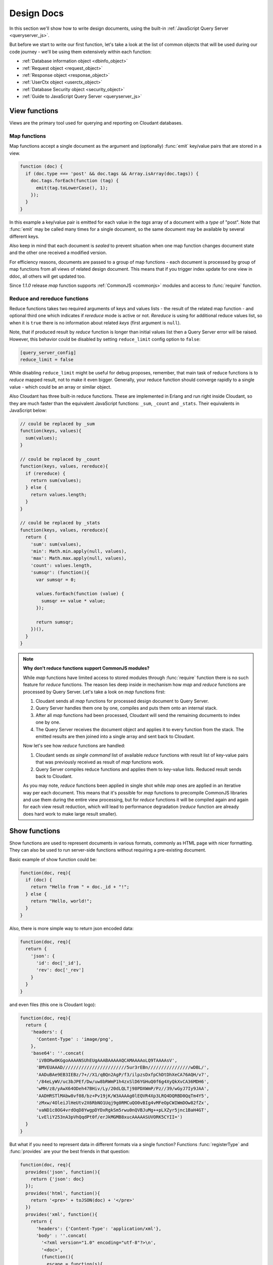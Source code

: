 .. Licensed under the Apache License, Version 2.0 (the "License"); you may not
.. use this file except in compliance with the License. You may obtain a copy of
.. the License at
..
..   http://www.apache.org/licenses/LICENSE-2.0
..
.. Unless required by applicable law or agreed to in writing, software
.. distributed under the License is distributed on an "AS IS" BASIS, WITHOUT
.. WARRANTIES OR CONDITIONS OF ANY KIND, either express or implied. See the
.. License for the specific language governing permissions and limitations under
.. the License.

.. default-domain:: js

.. _ddocs:

===========
Design Docs
===========

In this section we'll show how to write design documents, using the built-in
:ref:`JavaScript Query Server <queryserver_js>`.

But before we start to write our first function, let's take a look at the list
of common objects that will be used during our code journey - we'll be using
them extensively within each function:

- :ref:`Database information object <dbinfo_object>`
- :ref:`Request object <request_object>`
- :ref:`Response object <response_object>`
- :ref:`UserCtx object <userctx_object>`
- :ref:`Database Security object <security_object>`
- :ref:`Guide to JavaScript Query Server <queryserver_js>`

.. _viewfun:

View functions
==============

Views are the primary tool used for querying and reporting on Cloudant databases.

.. _mapfun:

Map functions
-------------

.. function:: mapfun(doc)

   :param doc: Processed document object.

Map functions accept a single document as the argument and (optionally) :func:`emit`
key/value pairs that are stored in a view.

.. code-block:: javascript

    function (doc) {
      if (doc.type === 'post' && doc.tags && Array.isArray(doc.tags)) {
        doc.tags.forEach(function (tag) {
          emit(tag.toLowerCase(), 1);
        });
      }
    }

In this example a key/value pair is emitted for each value in the `tags` array
of a document with a `type` of "post". Note that :func:`emit` may be called many
times for a single document, so the same document may be available by several
different keys.

Also keep in mind that each document is *sealed* to prevent situation when one
map function changes document state and the other one received a modified
version.

For efficiency reasons, documents are passed to a group of map functions -
each document is processed by group of map functions from all views of
related design document. This means that if you trigger index update for one
view in ddoc, all others will get updated too.

Since `1.1.0` release `map` function supports
:ref:`CommonJS <commonjs>` modules and access to :func:`require` function.

.. _reducefun:

Reduce and rereduce functions
-----------------------------

.. function:: redfun(keys, values[, rereduce])

   :param keys: Array of pairs docid-key for related map function result.
                Always ``null`` if rereduce is running (has ``true`` value).
   :param values: Array of map function result values.
   :param rereduce: Boolean sign of rereduce run.

   :return: Reduces `values`

Reduce functions takes two required arguments of keys and values lists - the
result of the related map function - and optional third one which indicates if
`rereduce` mode is active or not. `Rereduce` is using for additional reduce
values list, so when it is ``true`` there is no information about related `keys`
(first argument is ``null``).

Note, that if produced result by `reduce` function is longer than initial
values list then a Query Server error will be raised. However, this behavior
could be disabled by setting ``reduce_limit`` config option to ``false``:

.. code-block:: ini

   [query_server_config]
   reduce_limit = false

While disabling ``reduce_limit`` might be useful for debug proposes, remember,
that main task of reduce functions is to *reduce* mapped result, not to make it
even bigger. Generally, your reduce function should converge rapidly to a single
value - which could be an array or similar object.

Also Cloudant has three built-in reduce functions. These are implemented in
Erlang and run right inside Cloudant, so they are much faster than the equivalent
JavaScript functions: ``_sum``, ``_count`` and ``_stats``. Their equivalents in
JavaScript below:

.. code-block:: javascript

    // could be replaced by _sum
    function(keys, values){
      sum(values);
    }

    // could be replaced by _count
    function(keys, values, rereduce){
      if (rereduce) {
        return sum(values);
      } else {
        return values.length;
      }
    }

    // could be replaced by _stats
    function(keys, values, rereduce){
      return {
        'sum': sum(values),
        'min': Math.min.apply(null, values),
        'max': Math.max.apply(null, values),
        'count': values.length,
        'sumsqr': (function(){
          var sumsqr = 0;

          values.forEach(function (value) {
            sumsqr += value * value;
          });

          return sumsqr;
        })(),
      }
    }

.. note:: **Why don't reduce functions support CommonJS modules?**

   While `map` functions have limited access to stored modules through
   :func:`require` function there is no such feature for `reduce` functions.
   The reason lies deep inside in mechanism how `map` and `reduce` functions
   are processed by Query Server. Let's take a look on `map` functions first:

   #. Cloudant sends all `map` functions for processed design document to
      Query Server.
   #. Query Server handles them one by one, compiles and puts them onto an
      internal stack.
   #. After all `map` functions had been processed, Cloudant will send the
      remaining documents to index one by one.
   #. The Query Server receives the document object and applies it to every function
      from the stack. The emitted results are then joined into a single array and sent
      back to Cloudant.

   Now let's see how `reduce` functions are handled:

   #. Cloudant sends *as single command* list of available `reduce` functions
      with result list of key-value pairs that was previously received as
      result of `map` functions work.
   #. Query Server compiles reduce functions and applies them to key-value
      lists. Reduced result sends back to Cloudant.

   As you may note, `reduce` functions been applied in single shot while
   `map` ones are applied in an iterative way per each document. This means that
   it's possible for `map` functions to precompile CommonJS libraries and use them
   during the entire view processing, but for `reduce` functions it will be
   compiled again and again for each view result reduction, which will lead to
   performance degradation (`reduce` function are already does hard work to make
   large result smaller).


.. _showfun:

Show functions
==============

.. function:: showfun(doc, req)

   :param doc: Processed document, may be omitted.
   :param req: :ref:`Request object <request_object>`.

   :return: :ref:`Response object <response_object>`
   :rtype: object or string

Show functions are used to represent documents in various formats, commonly as
HTML page with nicer formatting. They can also be used to run server-side functions
without requiring a pre-existing document.

Basic example of show function could be:

.. code-block:: javascript

    function(doc, req){
      if (doc) {
        return "Hello from " + doc._id + "!";
      } else {
        return "Hello, world!";
      }
    }

Also, there is more simple way to return json encoded data:

.. code-block:: javascript

    function(doc, req){
      return {
        'json': {
          'id': doc['_id'],
          'rev': doc['_rev']
        }
      }
    }


and even files (this one is Cloudant logo):

.. code-block:: javascript

    function(doc, req){
      return {
        'headers': {
          'Content-Type' : 'image/png',
        },
        'base64': ''.concat(
          'iVBORw0KGgoAAAANSUhEUgAAABAAAAAQCAMAAAAoLQ9TAAAAsV',
          'BMVEUAAAD////////////////////////5ur3rEBn////////////////wDBL/',
          'AADuBAe9EB3IEBz/7+//X1/qBQn2AgP/f3/ilpzsDxfpChDtDhXeCA76AQH/v7',
          '/84eLyWV/uc3bJPEf/Dw/uw8bRWmP1h4zxSlD6YGHuQ0f6g4XyQkXvCA36MDH6',
          'wMH/z8/yAwX64ODeh47BHiv/Ly/20dLQLTj98PDXWmP/Pz//39/wGyJ7Iy9JAA',
          'AADHRSTlMAbw8vf08/bz+Pv19jK/W3AAAAg0lEQVR4Xp3LRQ4DQRBD0QqTm4Y5',
          'zMxw/4OleiJlHeUtv2X6RbNO1Uqj9g0RMCuQO0vBIg4vMFeOpCWIWmDOw82fZx',
          'vaND1c8OG4vrdOqD8YwgpDYDxRgkSm5rwu0nQVBJuMg++pLXZyr5jnc1BaH4GT',
          'LvEliY253nA3pVhQqdPt0f/erJkMGMB8xucAAAAASUVORK5CYII=')
      }
    }

But what if you need to represent data in different formats via a single function?
Functions :func:`registerType` and :func:`provides` are your the best friends in
that question:

.. code-block:: javascript

    function(doc, req){
      provides('json', function(){
        return {'json': doc}
      });
      provides('html', function(){
        return '<pre>' + toJSON(doc) + '</pre>'
      })
      provides('xml', function(){
        return {
          'headers': {'Content-Type': 'application/xml'},
          'body' : ''.concat(
            '<?xml version="1.0" encoding="utf-8"?>\n',
            '<doc>',
            (function(){
              escape = function(s){
                return s.replace(/&quot;/g, '"')
                        .replace(/&gt;/g, '>')
                        .replace(/&lt;/g, '<')
                        .replace(/&amp;/g, '&');
              };
              var content = '';
              for(var key in doc){
                if(!doc.hasOwnProperty(key)) continue;
                var value = escape(toJSON(doc[key]));
                var key = escape(key);
                content += ''.concat(
                  '<' + key + '>',
                  value
                  '</' + key + '>'
                )
              }
              return content;
            })(),
            '</doc>'
          )
        }
      })
      registerType('text-json', 'text/json')
      provides('text-json', function(){
        return toJSON(doc);
      })
    }

This function may return `html`, `json` , `xml` or our custom `text json` format
representation of same document object with same processing rules. Probably,
the `xml` provider in our function needs more care to handle nested objects
correctly, and keys with invalid characters, but you've got the idea!

.. seealso::

   Cloudant Wiki:
    - `Showing Documents <http://wiki.apache.org/couchdb/Formatting_with_Show_and_List#Showing_Documents>`_

   Cloudant Guide:
     - `Show Functions <http://guide.couchdb.org/editions/1/en/show.html>`_


.. _listfun:

List functions
==============

.. function:: listfun(head, req)

   :param head: :ref:`view_head_info_object`
   :param req: :ref:`Request object <request_object>`.

   :return: Last chunk.
   :rtype: string

While :ref:`showfun` are used to customize document presentation, :ref:`listfun`
are used for same purpose, but against :ref:`viewfun` results.

The next list function formats view and represents it as a very simple HTML page:

.. code-block:: javascript

    function(head, req){
      start({
        'headers': {
          'Content-Type': 'text/html'
        }
      });
      send('<html><body><table>');
      send('<tr><th>ID</th><th>Key</th><th>Value</th></tr>')
      while(row = getRow()){
        send(''.concat(
          '<tr>',
          '<td>' + toJSON(row.id) + '</td>',
          '<td>' + toJSON(row.key) + '</td>',
          '<td>' + toJSON(row.value) + '</td>',
          '</tr>'
        ));
      }
      send('</table></body></html>');
    }

Templates and styles could obviously be used to present data in a nicer
fashion, but this is an excellent starting point. Note that you may also
use :func:`registerType` and :func:`provides` functions in the same
way as for :ref:`showfun`!

.. seealso::

   Cloudant Wiki:
    - `Listing Views with Cloudant 0.10 and later <http://wiki.apache.org/couchdb/Formatting_with_Show_and_List#Listing_Views_with_Cloudant_0.10_and_later>`_

   Cloudant Guide:
    - `Transforming Views with List Functions <http://guide.couchdb.org/draft/transforming.html>`_


.. _updatefun:

Update functions
================

.. function:: updatefun(doc, req)

   :param doc: Update function target document.
   :param req: :ref:`request_object`

   :returns: Two-element array: the first element is the (updated or new)
             document, which is committed to the database. If the first element
             is ``null`` no document will be committed to the database.
             If you are updating an existing, it should already have an ``_id``
             set, and if you are creating a new document, make sure to set its
             ``_id`` to something, either generated based on the input or the
             ``req.uuid`` provided. The second element is the response that will
             be sent back to the caller.

Update handlers are functions that clients can request to invoke server-side
logic that will create or update a document. This feature allows a range of use
cases such as providing a server-side last modified timestamp, updating
individual fields in a document without first getting the latest revision, etc.

When the request to an update handler includes a document ID in the URL, the
server will provide the function with the most recent version of that document.
You can provide any other values needed by the update handler function via the
``POST``/``PUT`` entity body or query string parameters of the request.

The basic example that demonstrates all use-cases of update handlers below:

.. code-block:: javascript

    function(doc, req){
        if (!doc){
            if ('id' in req){
                // create new document
                return [{'_id': req['id']}, 'New World']
            }
            // change nothing in database
            return [null, 'Empty World']
        }
        doc['world'] = 'hello';
        doc['edited_by'] = req['userCtx']['name']
        return [doc, 'Edited World!']
    }

.. seealso::

   Cloudant Wiki:
    - `Document Update Handlers <http://wiki.apache.org/couchdb/Document_Update_Handlers>`_


.. _filterfun:

Filter functions
================

.. function:: filterfun(doc, req)

   :param doc: Processed document object.
   :param req: :ref:`request_object`
   :return: Boolean value: ``true`` means that `doc` passes the filter rules,
            ``false`` that not.

Filter functions are mostly acts like :ref:`showfun` and :ref:`listfun`: they
formats, but more correctly to say, they *filters* :ref:`changes feed<changes>`.

Classic filters
---------------

By default the changes feed emits all database documents changes. But if you're
waiting for some special changes, processing all documents is inefficient.

Filters are special design document functions that allows changes feed to emit
only specific documents that pass filter rules.

Lets assume that our database is a mailbox and we need to to handle only new mails
(documents with status `new`) events. Assuming that, our filter function
will looks like next one:

.. code-block:: javascript

  function(doc, req){
    // we need only `mail` documents
    if (doc.type != 'mail'){
      return false;
    }
    // we're interested only in `new` ones
    if (doc.status != 'new'){
      return false;
    }
    return true; // passed!
  }
 
Filter functions must return ``true`` in fact if document passed all defined
rules. Now, if you apply this function to changes feed it will emit only changes
about "new mails"::

    GET /somedatabase/_changes?filter=mailbox/new_mail HTTP/1.1

.. code-block:: javascript

    {"results":[
    {"seq":1,"id":"df8eca9da37dade42ee4d7aa3401f1dd","changes":[{"rev":"1-c2e0085a21d34fa1cecb6dc26a4ae657"}]},
    {"seq":7,"id":"df8eca9da37dade42ee4d7aa34024714","changes":[{"rev":"1-29d748a6e87b43db967fe338bcb08d74"}]},
    ],
    "last_seq":27}

Note, that ``last_seq`` number is 27, but we'd received only two records.
Seems like any other changes was about documents that hasn't passed our filter.

Probably, we also need to filter changes feed of our mailbox not only by single
status value: we're also interested in statuses like "spam" to update
spam-filter heuristic rules, "outgoing" to let mail daemon actually send mails
and so on. Creating a lot of similar functions that actually does similar work
isn't good idea - so we need dynamic filter to go.

If you have noted, filter functions takes second argument as
:ref:`request <request_object>` object - it allows to create dynamic filters
based on query parameters, :ref:`user context <userctx_object>` and more.

The dynamic version of our filter now will be next:

.. code-block:: javascript

  function(doc, req){
    // we need only `mail` documents
    if (doc.type != 'mail'){
      return false;
    }
    // we're interested only in requested status
    if (doc.status != req.query.status){
      return false;
    }
    return true; // passed!
  }

and now we have pass `status` query parameter in request to let filter match
only required documents::

    GET /somedatabase/_changes?filter=mailbox/by_status&status=new HTTP/1.1

.. code-block:: javascript

    {"results":[
    {"seq":1,"id":"df8eca9da37dade42ee4d7aa3401f1dd","changes":[{"rev":"1-c2e0085a21d34fa1cecb6dc26a4ae657"}]},
    {"seq":7,"id":"df8eca9da37dade42ee4d7aa34024714","changes":[{"rev":"1-29d748a6e87b43db967fe338bcb08d74"}]},
    ],
    "last_seq":27}

and we can change filter behavior with easy::

    GET /somedatabase/_changes?filter=mailbox/by_status&status=spam HTTP/1.1

.. code-block:: javascript

    {"results":[
    {"seq":11,"id":"8960e91220798fc9f9d29d24ed612e0d","changes":[{"rev":"3-cc6ff71af716ddc2ba114967025c0ee0"}]},
    ],
    "last_seq":27}


Combining filters with `continuous` feed allows to create powerful event-driven
systems.

View filters
------------

View filters are the same as above, with one small difference: they use
views `map` function instead to `filter` one to process the changes feed. Each
time when a key-value pair could be emitted, a change is returned. This allows
to avoid creating filter functions that are mostly does same works as views.

To use them just specify `_view` value for ``filter`` parameter and
`designdoc/viewname` for ``view`` one::

    GET /somedatabase/_changes?filter=_view&view=dname/viewname  HTTP/1.1

.. note::

   Since view filters uses `map` functions as filters, they can't show any
   dynamic behavior since :ref:`request object<request_object>` is not
   available.

.. seealso::

   Cloudant Guide:
    - `Guide to filter change notification <http://guide.couchdb.org/draft/notifications.html#filters>`_

   Cloudant Wiki:
    - `Filtered replication <http://wiki.apache.org/couchdb/Replication#Filtered_Replication>`_


.. _vdufun:

Validate document update functions
==================================

.. function:: validatefun(newDoc, oldDoc, userCtx, secObj)

   :param newDoc: New version of document that will be stored.
   :param oldDoc: Previous version of document that is already stored.
   :param userCtx: :ref:`userctx_object`
   :param secObj: :ref:`security_object`

   :throws: ``forbidden`` error to gracefully prevent document storing.
   :throws: ``unauthorized`` error to prevent storage and allow the user to
            re-auth.

A design document may contain a function named `validate_doc_update`
which can be used to prevent invalid or unauthorized document update requests
from being stored.  The function is passed the new document from the update
request, the current document stored in the database, a :ref:`userctx_object`
containing information about the user writing the document (if present), and
a :ref:`security_object` with lists of database security roles.

Validation functions typically examine the structure of the new document to
ensure that required fields are present and to verify that the requesting user
should be allowed to make changes to the document properties.  For example,
an application may require that a user must be authenticated in order to create
a new document or that specific document fields be present when a document
is updated. The validation function can abort the pending document write
by throwing one of two error objects:

.. code-block:: javascript

  // user is not authorized to make the change but may re-authenticate
  throw({ unauthorized: 'Error message here.' });
  
  // change is not allowed
  throw({ forbidden: 'Error message here.' });

Document validation is optional, and each design document in the database may
have at most one validation function.  When a write request is received for
a given database, the validation function in each design document in that
database is called in an unspecified order.  If any of the validation functions
throw an error, the write will not succeed.

**Example**: The ``_design/_auth`` ddoc from `_users` database uses a validation
function to ensure that documents contain some required fields and are only
modified by a user with the ``_admin`` role:

.. code-block:: javascript

    function(newDoc, oldDoc, userCtx, secObj) {
        if (newDoc._deleted === true) {
            // allow deletes by admins and matching users
            // without checking the other fields
            if ((userCtx.roles.indexOf('_admin') !== -1) ||
                (userCtx.name == oldDoc.name)) {
                return;
            } else {
                throw({forbidden: 'Only admins may delete other user docs.'});
            }
        }

        if ((oldDoc && oldDoc.type !== 'user') || newDoc.type !== 'user') {
            throw({forbidden : 'doc.type must be user'});
        } // we only allow user docs for now

        if (!newDoc.name) {
            throw({forbidden: 'doc.name is required'});
        }

        if (!newDoc.roles) {
            throw({forbidden: 'doc.roles must exist'});
        }

        if (!isArray(newDoc.roles)) {
            throw({forbidden: 'doc.roles must be an array'});
        }

        if (newDoc._id !== ('org.couchdb.user:' + newDoc.name)) {
            throw({
                forbidden: 'Doc ID must be of the form org.couchdb.user:name'
            });
        }

        if (oldDoc) { // validate all updates
            if (oldDoc.name !== newDoc.name) {
                throw({forbidden: 'Usernames can not be changed.'});
            }
        }

        if (newDoc.password_sha && !newDoc.salt) {
            throw({
                forbidden: 'Users with password_sha must have a salt.' +
                    'See /_utils/script/couch.js for example code.'
            });
        }

        var is_server_or_database_admin = function(userCtx, secObj) {
            // see if the user is a server admin
            if(userCtx.roles.indexOf('_admin') !== -1) {
                return true; // a server admin
            }

            // see if the user a database admin specified by name
            if(secObj && secObj.admins && secObj.admins.names) {
                if(secObj.admins.names.indexOf(userCtx.name) !== -1) {
                    return true; // database admin
                }
            }

            // see if the user a database admin specified by role
            if(secObj && secObj.admins && secObj.admins.roles) {
                var db_roles = secObj.admins.roles;
                for(var idx = 0; idx < userCtx.roles.length; idx++) {
                    var user_role = userCtx.roles[idx];
                    if(db_roles.indexOf(user_role) !== -1) {
                        return true; // role matches!
                    }
                }
            }

            return false; // default to no admin
        }

        if (!is_server_or_database_admin(userCtx, secObj)) {
            if (oldDoc) { // validate non-admin updates
                if (userCtx.name !== newDoc.name) {
                    throw({
                        forbidden: 'You may only update your own user document.'
                    });
                }
                // validate role updates
                var oldRoles = oldDoc.roles.sort();
                var newRoles = newDoc.roles.sort();

                if (oldRoles.length !== newRoles.length) {
                    throw({forbidden: 'Only _admin may edit roles'});
                }

                for (var i = 0; i < oldRoles.length; i++) {
                    if (oldRoles[i] !== newRoles[i]) {
                        throw({forbidden: 'Only _admin may edit roles'});
                    }
                }
            } else if (newDoc.roles.length > 0) {
                throw({forbidden: 'Only _admin may set roles'});
            }
        }

        // no system roles in users db
        for (var i = 0; i < newDoc.roles.length; i++) {
            if (newDoc.roles[i][0] === '_') {
                throw({
                    forbidden:
                    'No system roles (starting with underscore) in users db.'
                });
            }
        }

        // no system names as names
        if (newDoc.name[0] === '_') {
            throw({forbidden: 'Username may not start with underscore.'});
        }

        var badUserNameChars = [':'];

        for (var i = 0; i < badUserNameChars.length; i++) {
            if (newDoc.name.indexOf(badUserNameChars[i]) >= 0) {
                throw({forbidden: 'Character `' + badUserNameChars[i] +
                        '` is not allowed in usernames.'});
            }
        }
    }

.. note::

   The ``return`` statement used only for function, it has no impact on
   the validation process.

.. seealso::

   Cloudant Guide:
    - `Validation Functions <http://guide.couchdb.org/editions/1/en/validation.html>`_

   Cloudant Wiki:
    - `Document Update Validation <http://wiki.apache.org/couchdb/Document_Update_Validation>`_
